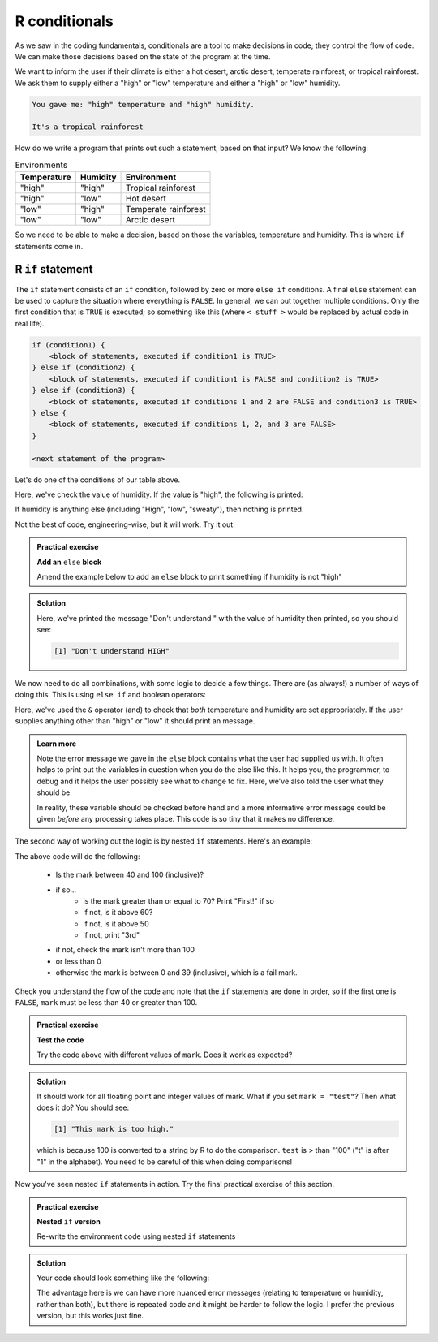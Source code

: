 R conditionals
---------------
.. index:: 
  pair: conditional; R


As we saw in the coding fundamentals, conditionals are a tool to make decisions
in code; they control the flow of code. We can make those decisions based on the state of the program at the time.

We want to inform the user if their climate is either a hot desert, arctic desert, temperate rainforest, or tropical 
rainforest. We ask them to supply either a "high" or "low" temperature and either a "high" or "low" humidity.

.. code-block:: output

   You gave me: "high" temperature and "high" humidity.

   It's a tropical rainforest


How do we write a program that prints out such a statement, based on that input? We know the following:

.. list-table:: Environments
   :header-rows: 1

   * - Temperature
     - Humidity
     - Environment
   * - "high"
     - "high"
     - Tropical rainforest
   * - "high"
     - "low"
     - Hot desert
   * - "low"
     - "high"
     - Temperate rainforest
   * - "low"
     - "low"
     - Arctic desert

So we need to be able to make a decision, based on those the variables, temperature and humidity. 
This is where ``if`` statements come in.

R ``if`` statement
~~~~~~~~~~~~~~~~~~~~~~

.. index:: 
   pair: if; R

The ``if`` statement consists of an ``if`` condition, followed by zero or more ``else if`` conditions. A final ``else``
statement can be used to capture the situation where everything is ``FALSE``.
In general, we can put together multiple conditions. Only the first condition that is ``TRUE`` is executed; so something like this (where ``< stuff >`` would be
replaced by actual code in real life).

.. code-block:: R

    if (condition1) {
        <block of statements, executed if condition1 is TRUE>
    } else if (condition2) {
        <block of statements, executed if condition1 is FALSE and condition2 is TRUE>
    } else if (condition3) {
        <block of statements, executed if conditions 1 and 2 are FALSE and condition3 is TRUE>
    } else {
        <block of statements, executed if conditions 1, 2, and 3 are FALSE>
    }

    <next statement of the program>

Let's do one of the conditions of our table above.

.. code-block:: R
   :caption: |R|

   humidity <- "high"
   temperature <- "high"

   if (humidity == "high") {
      print("Either temperate or tropical rainforest")
   }

Here, we've check the value of humidity. If the value is "high", the following is printed:

.. code-block:: output
   :caption: |cli| |R|

   [1] "Either temperate or tropical rainforest"
   
If humidity is anything else (including "High", "low", "sweaty"), then nothing is printed.
   
Not the best of code, engineering-wise, but it will work. Try it out.

.. admonition:: Practical exercise

   **Add an** ``else`` **block**

   Amend the example below to add an ``else`` block to print something if humidity is not "high"

.. admonition:: Solution
   :class: toggle

   .. code-block:: R
      :caption: |R|

      humidity <- "HIGH"
      temperature <- "high"

      if (humidity == "high") {
         print("Either temperate or tropical rainforest")
      } else {
         print(paste0("Don't understand ", humidity))
      }

   Here, we've printed the message "Don't understand " with the value of humidity then printed,
   so you should see:

   .. code-block:: output

      [1] "Don't understand HIGH"

We now need to do all combinations, with some logic to decide a few things. There are (as always!) 
a number of ways of doing this. This is using ``else if`` and boolean operators:

.. code-block:: R
   :caption: |R|

   humidity <- "high"
   temperature <- "high"

   if (humidity == "high" & temperature == "high") {
      print("Tropical rainforest")
   } else if (humidity == "high" & temperature == "low") {
      print("Temperate rainforest")
   } else if (humidity == "low" & temperature == "high") {
      print("Hot desert")
   } else if (humidity == "low" & temperature == "low") {
      print("Arctic desert")
   } else {
      print("I don't understand the inputs")
      print(paste0("Temperature: ", temperature))
      print(paste0("Humidity: ", humidity))
      print("Both should be 'high' or 'low'")
   }

Here, we've used the ``&`` operator (and) to check that *both* temperature and humidity are
set appropriately. If the user supplies anything other than "high" or "low" it should print
an message.

..  admonition:: Learn more
    :class: toggle

    Note the error message we gave in the ``else`` block contains what the user
    had supplied us with. It often helps to print out the variables in question
    when you do the else like this. It helps you, the programmer, to debug and it helps
    the user possibly see what to change to fix. Here, we've also told the user what they should be

    In reality, these variable should be checked before hand and a more informative error message could
    be given *before* any processing takes place. This code is so tiny that it makes no difference.


.. youtube:: BVik22tUSwo
    :align: center


The second way of working out the logic is by nested ``if`` statements. Here's an example:

.. code-block:: R
    :caption: |R|

    mark <- 71

    if (mark >= 40 & mark <= 100) {
        if (mark >= 70) {
            print("First!")
        } else if (mark >= 60) {
            print("2:i!")
        } else if (mark >= 50) {
            print("2:2.")
        } else {
            print("3rd")
        }
    } else if (mark > 100) {
        print("This mark is too high.")
    } else if (mark < 0) {
        print("This mark is too low.")
    } else {
        print("Fail :(")
    }

The above code will do the following:

 * Is the mark between 40 and 100 (inclusive)?
 * if so...
    * is the mark greater than or equal to 70? Print "First!" if so
    * if not, is it above 60?
    * if not, is it above 50
    * if not, print "3rd"
 * if not, check the mark isn't more than 100
 * or less than 0
 * otherwise the mark is between 0 and 39 (inclusive), which is a fail mark.

Check you understand the flow of the code and note that the ``if`` statements are done in order, so 
if the first one is ``FALSE``, ``mark`` must be less than 40 or greater than 100.

.. admonition:: Practical exercise

   **Test the code**

   Try the code above with different values of ``mark``. Does it work as expected?

.. admonition:: Solution
   :class: toggle

   It should work for all floating point and integer values of mark. What if you set ``mark = "test"``?
   Then what does it do? You should see:

   .. code-block:: output

      [1] "This mark is too high."

   which is because 100 is converted to a string by R to do the comparison. ``test`` is > than "100" ("t" is
   after "1" in the alphabet). You need to be careful of this when doing comparisons!

.. youtube:: Czeh0-sUgtM
   :align: center

Now you've seen nested ``if`` statements in action. Try the final practical exercise of this section.

.. admonition:: Practical exercise

   **Nested** ``if`` **version**

   Re-write the environment code using nested ``if`` statements


.. admonition:: Solution
   :class: toggle

   Your code should look something like the following:

   .. code-block:: R
       :caption: |R|

       humidity <- "high"
       temperature <- "high"

       if (humidity == "high") {
          if (temperature == "high") {
              print("Tropical rainforest")
          } else if (temperature == "low") {
              print("Temperate rainforest")
          } else {
              print(paste0("Didn't understand temperature ", temperature))
          }
       } else if (humidity == "low") {
          if (temperature == "high") {
              print("Hot desert")
          } else if (temperature == "low") {
              print("Arctic desert")
          } else {
              print(paste0("Didn't understand temperature ", temperature))
          }
       } else {
          print("I don't understand the humidity")
          print(paste0("Humidity: ", humidity))
          print("Should be 'high' or 'low'")
       }
      
   The advantage here is we can have more nuanced error messages (relating to temperature or humidity, rather than both), but
   there is repeated code and it might be harder to follow the logic. I prefer the previous version, but this works just fine.


.. youtube:: Rnr3w7FJSbU
    :align: center
